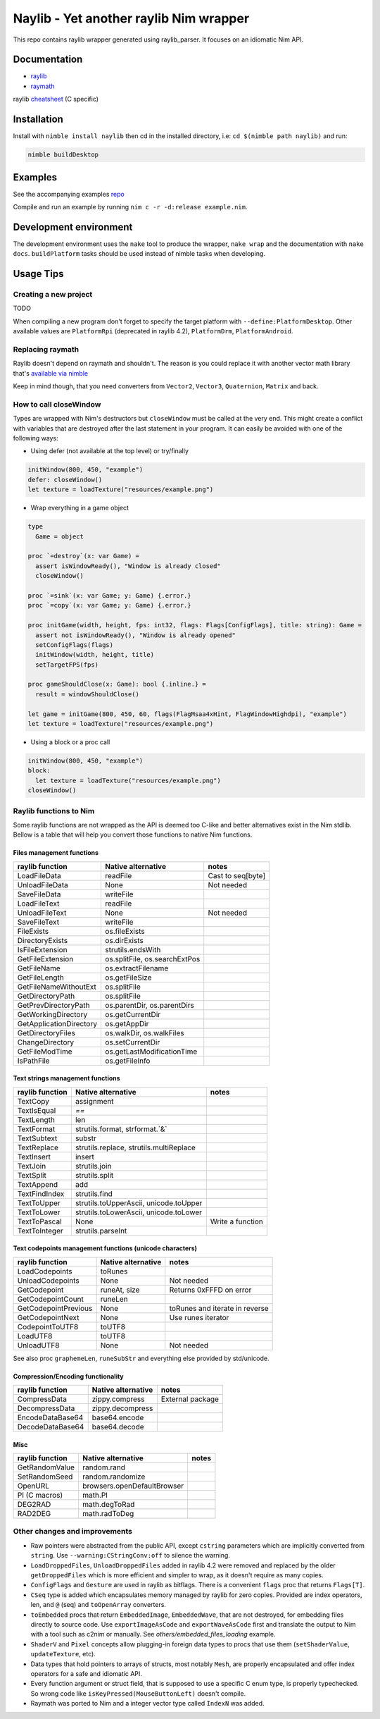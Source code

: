=============================================================
          Naylib - Yet another raylib Nim wrapper
=============================================================

This repo contains raylib wrapper generated using raylib_parser.
It focuses on an idiomatic Nim API.

Documentation
=============

- `raylib <https://planetis-m.github.io/naylib/raylib.html>`_
- `raymath <https://planetis-m.github.io/naylib/raymath.html>`_

raylib `cheatsheet <https://www.raylib.com/cheatsheet/cheatsheet.html>`_ (C specific)

Installation
============

Install with ``nimble install naylib`` then cd in the installed directory,
i.e: ``cd $(nimble path naylib)`` and run:

.. code-block::

  nimble buildDesktop

Examples
========

See the accompanying examples `repo <https://github.com/planetis-m/raylib-examples>`_

Compile and run an example by running ``nim c -r -d:release example.nim``.

Development environment
=======================

The development environment uses the ``nake`` tool to produce the wrapper, ``nake wrap``
and the documentation with ``nake docs``. ``buildPlatform`` tasks should be used instead
of nimble tasks when developing.

Usage Tips
==========

Creating a new project
----------------------

TODO

When compiling a new program don't forget to specify the target platform with ``--define:PlatformDesktop``.
Other available values are ``PlatformRpi`` (deprecated in raylib 4.2), ``PlatformDrm``, ``PlatformAndroid``.

Replacing raymath
-----------------

Raylib doesn't depend on raymath and shouldn't. The reason is you could replace it with another vector math
library that's `available via nimble <https://nimble.directory/search?query=vector+math>`_

Keep in mind though, that you need converters from ``Vector2``, ``Vector3``, ``Quaternion``, ``Matrix`` and back.

How to call closeWindow
-----------------------

Types are wrapped with Nim's destructors but ``closeWindow`` must be called at the very end.
This might create a conflict with variables that are destroyed after the last statement in your program.
It can easily be avoided with one of the following ways:

- Using defer (not available at the top level) or try/finally

.. code-block:: nim

  initWindow(800, 450, "example")
  defer: closeWindow()
  let texture = loadTexture("resources/example.png")

- Wrap everything in a game object

.. code-block:: nim

  type
    Game = object

  proc `=destroy`(x: var Game) =
    assert isWindowReady(), "Window is already closed"
    closeWindow()

  proc `=sink`(x: var Game; y: Game) {.error.}
  proc `=copy`(x: var Game; y: Game) {.error.}

  proc initGame(width, height, fps: int32, flags: Flags[ConfigFlags], title: string): Game =
    assert not isWindowReady(), "Window is already opened"
    setConfigFlags(flags)
    initWindow(width, height, title)
    setTargetFPS(fps)

  proc gameShouldClose(x: Game): bool {.inline.} =
    result = windowShouldClose()

  let game = initGame(800, 450, 60, flags(FlagMsaa4xHint, FlagWindowHighdpi), "example")
  let texture = loadTexture("resources/example.png")

- Using a block or a proc call

.. code-block:: nim

  initWindow(800, 450, "example")
  block:
    let texture = loadTexture("resources/example.png")
  closeWindow()

Raylib functions to Nim
-----------------------

Some raylib functions are not wrapped as the API is deemed too C-like and better alternatives exist in the Nim stdlib.
Bellow is a table that will help you convert those functions to native Nim functions.

Files management functions
~~~~~~~~~~~~~~~~~~~~~~~~~~

========================== ================================ =================
raylib function            Native alternative               notes
========================== ================================ =================
LoadFileData               readFile                         Cast to seq[byte]
UnloadFileData             None                             Not needed
SaveFileData               writeFile
LoadFileText               readFile
UnloadFileText             None                             Not needed
SaveFileText               writeFile
FileExists                 os.fileExists
DirectoryExists            os.dirExists
IsFileExtension            strutils.endsWith
GetFileExtension           os.splitFile, os.searchExtPos
GetFileName                os.extractFilename
GetFileLength              os.getFileSize
GetFileNameWithoutExt      os.splitFile
GetDirectoryPath           os.splitFile
GetPrevDirectoryPath       os.parentDir, os.parentDirs
GetWorkingDirectory        os.getCurrentDir
GetApplicationDirectory    os.getAppDir
GetDirectoryFiles          os.walkDir, os.walkFiles
ChangeDirectory            os.setCurrentDir
GetFileModTime             os.getLastModificationTime
IsPathFile                 os.getFileInfo
========================== ================================ =================

Text strings management functions
~~~~~~~~~~~~~~~~~~~~~~~~~~~~~~~~~

================== ========================================== ================
raylib function    Native alternative                         notes
================== ========================================== ================
TextCopy           assignment
TextIsEqual        `==`
TextLength         len
TextFormat         strutils.format, strformat.`&`
TextSubtext        substr
TextReplace        strutils.replace, strutils.multiReplace
TextInsert         insert
TextJoin           strutils.join
TextSplit          strutils.split
TextAppend         add
TextFindIndex      strutils.find
TextToUpper        strutils.toUpperAscii, unicode.toUpper
TextToLower        strutils.toLowerAscii, unicode.toLower
TextToPascal       None                                       Write a function
TextToInteger      strutils.parseInt
================== ========================================== ================

Text codepoints management functions (unicode characters)
~~~~~~~~~~~~~~~~~~~~~~~~~~~~~~~~~~~~~~~~~~~~~~~~~~~~~~~~~

======================= ===================== ==============================
raylib function         Native alternative    notes
======================= ===================== ==============================
LoadCodepoints          toRunes
UnloadCodepoints        None                  Not needed
GetCodepoint            runeAt, size          Returns 0xFFFD on error
GetCodepointCount       runeLen
GetCodepointPrevious    None                  toRunes and iterate in reverse
GetCodepointNext        None                  Use runes iterator
CodepointToUTF8         toUTF8
LoadUTF8                toUTF8
UnloadUTF8              None                  Not needed
======================= ===================== ==============================

See also proc ``graphemeLen``, ``runeSubStr`` and everything else provided by std/unicode.

Compression/Encoding functionality
~~~~~~~~~~~~~~~~~~~~~~~~~~~~~~~~~~

================== ===================== ================
raylib function    Native alternative    notes
================== ===================== ================
CompressData       zippy.compress        External package
DecompressData     zippy.decompress
EncodeDataBase64   base64.encode
DecodeDataBase64   base64.decode
================== ===================== ================

Misc
~~~~

================== ============================== ========
raylib function    Native alternative             notes
================== ============================== ========
GetRandomValue     random.rand
SetRandomSeed      random.randomize
OpenURL            browsers.openDefaultBrowser
PI (C macros)      math.PI
DEG2RAD            math.degToRad
RAD2DEG            math.radToDeg
================== ============================== ========

Other changes and improvements
------------------------------

- Raw pointers were abstracted from the public API, except ``cstring`` parameters which are
  implicitly converted from ``string``. Use ``--warning:CStringConv:off`` to silence
  the warning.

- ``LoadDroppedFiles``, ``UnloadDroppedFiles`` added in raylib 4.2 were removed and
  replaced by the older ``getDroppedFiles`` which is more efficient and simpler to wrap,
  as it doesn't require as many copies.

- ``ConfigFlags`` and ``Gesture`` are used in raylib as bitflags. There is a convenient
  ``flags`` proc that returns ``Flags[T]``.

- ``CSeq`` type is added which encapsulates memory managed by raylib for zero copies.
  Provided are index operators, len, and ``@`` (seq) and ``toOpenArray`` converters.

- ``toEmbedded`` procs that return ``EmbeddedImage``, ``EmbeddedWave``, that are not
  destroyed, for embedding files directly to source code. Use ``exportImageAsCode``
  and ``exportWaveAsCode`` first and translate the output to Nim with a tool such as c2nim
  or manually. See `others/embedded_files_loading` example.

- ``ShaderV`` and ``Pixel`` concepts allow plugging-in foreign data types to procs that
  use them (``setShaderValue``, ``updateTexture``, etc).

- Data types that hold pointers to arrays of structs, most notably ``Mesh``, are properly
  encapsulated and offer index operators for a safe and idiomatic API.

- Every function argument or struct field, that is supposed to use a specific C enum type,
  is properly typechecked. So wrong code like ``isKeyPressed(MouseButtonLeft)`` doesn't compile.

- Raymath was ported to Nim and a integer vector type called ``IndexN`` was added.
